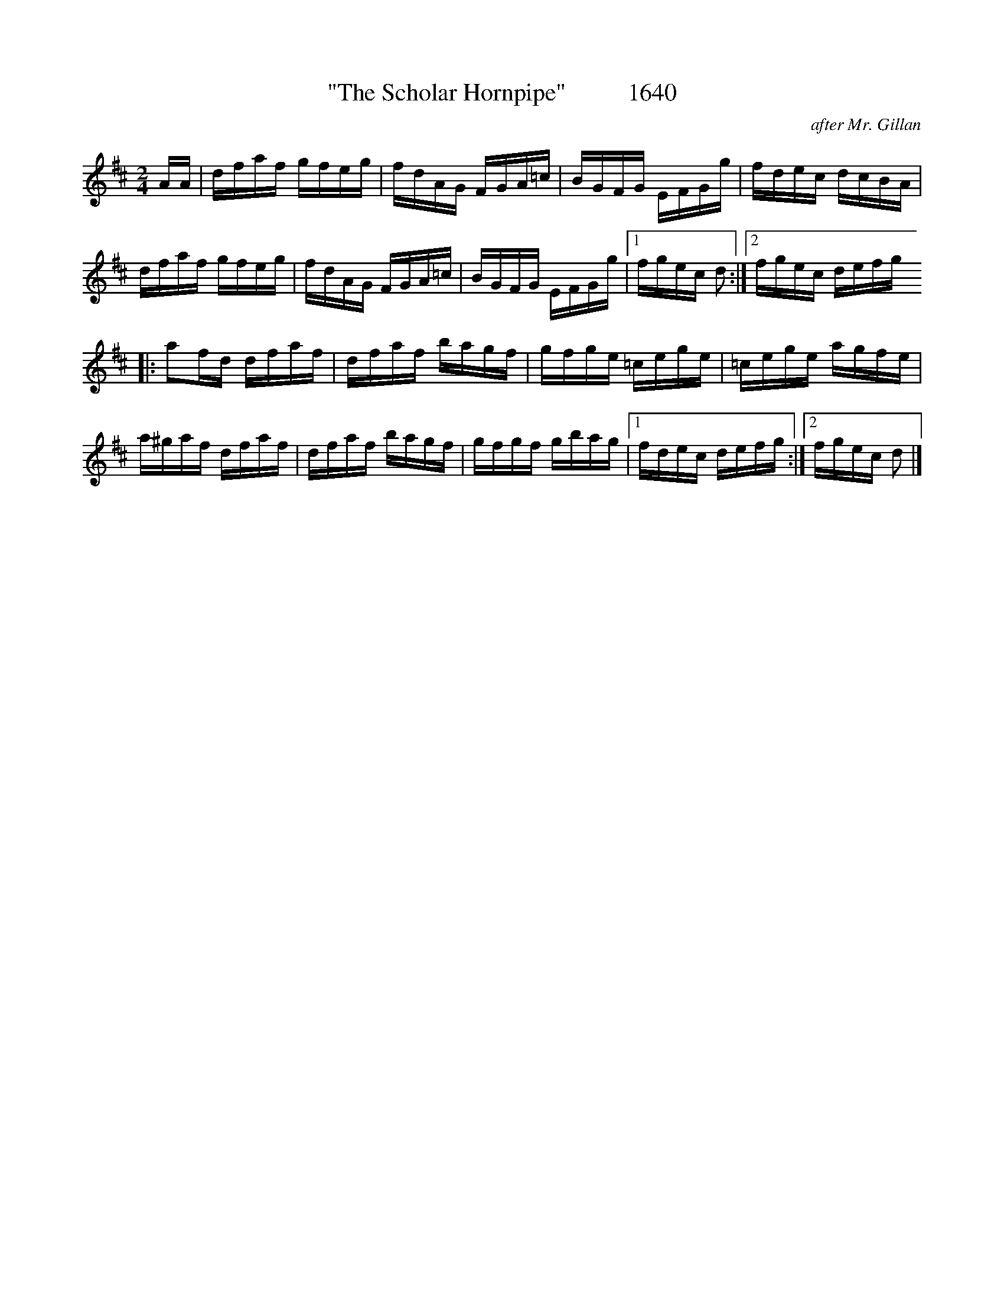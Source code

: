 X:1640
T:"The Scholar Hornpipe"          1640
C:after Mr. Gillan
N:See also "The Scholar" Allans #41
B:O'Neill's Music Of Ireland (The 1850) Lyon & Healy, Chicago, 1903 edition
Z:FROM O'NEILL'S TO NOTEWORTHY, FROM NOTEWORTHY TO ABC, MIDI AND .TXT BY VINCE
BRENNAN July 2003 (HTTP://WWW.SOSYOURMOM.COM)
I:abc2nwc
M:2/4
L:1/16
K:D
AA|dfaf gfeg|fdAG FGA=c|BGFG EFGg|fdec dcBA|
dfaf gfeg|fdAG FGA=c|BGFG EFGg|[1fgec d2:|[2fgec defg
|:a2fd dfaf|dfaf bagf|gfge =cege|=cege agfe|
a^gaf dfaf|dfaf bagf|gfgf gbag|[1fdec defg:|[2fgec d2 |]


